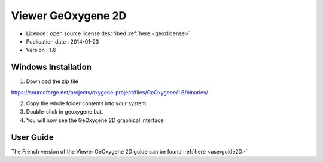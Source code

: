 

Viewer GeOxygene 2D
=====================

* Licence : open source license described :ref:`here <geoxlicense>`
* Publication date : 2014-01-23
* Version : 1.6

Windows Installation
**********************

1. Download the zip file 

.. container:: svnurl

   https://sourceforge.net/projects/oxygene-project/files/GeOxygene/1.6/binaries/
     
2. Copy the whole folder contents into your system 

3. Double-click in geoxygene.bat.
 
4. You will now see the GeOxygene 2D graphical interface  


User Guide
************

The French version of the Viewer GeOxygene 2D guide can be found :ref:`here <userguide2D>`

  